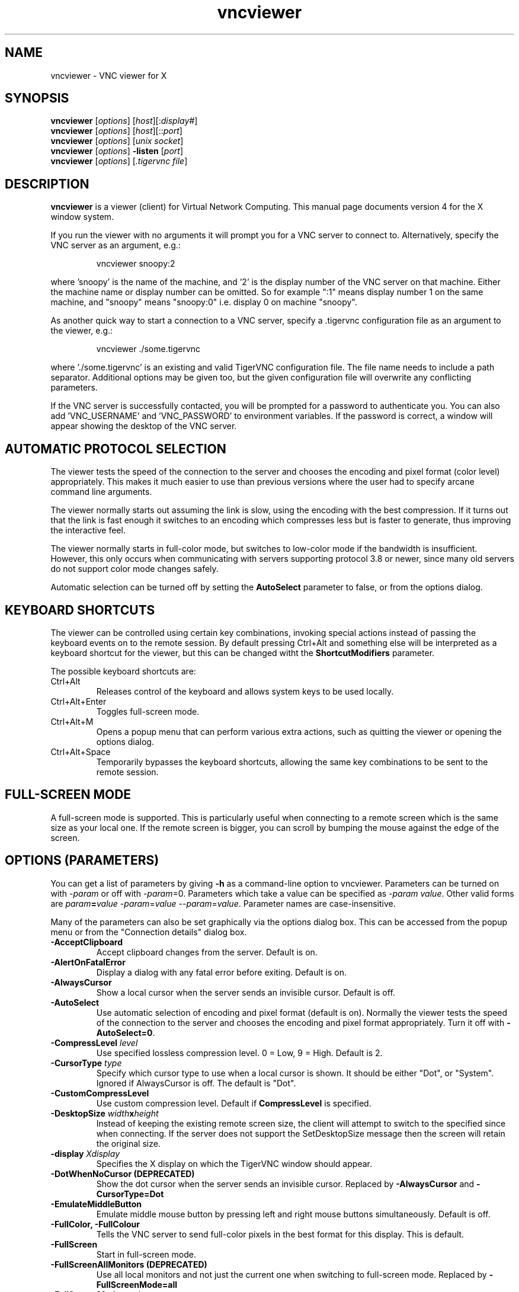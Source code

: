 .TH vncviewer 1 "" "TigerVNC" "Virtual Network Computing"
.SH NAME
vncviewer \- VNC viewer for X
.SH SYNOPSIS
.B vncviewer
.RI [ options ] 
.RI [ host ][: display# ]
.br
.B vncviewer
.RI [ options ] 
.RI [ host ][:: port ]
.br
.B vncviewer
.RI [ options ]
.RI [ unix\ socket ]
.br
.B vncviewer
.RI [ options ] 
.B \-listen
.RI [ port ]
.br
.B vncviewer
.RI [ options ]
.RI [ .tigervnc\ file ]
.SH DESCRIPTION
.B vncviewer
is a viewer (client) for Virtual Network Computing.  This manual page documents
version 4 for the X window system.

If you run the viewer with no arguments it will prompt you for a VNC server to
connect to.  Alternatively, specify the VNC server as an argument, e.g.:

.RS
vncviewer snoopy:2
.RE

where 'snoopy' is the name of the machine, and '2' is the display number of the
VNC server on that machine.  Either the machine name or display number can be
omitted.  So for example ":1" means display number 1 on the same machine, and
"snoopy" means "snoopy:0" i.e. display 0 on machine "snoopy".

As another quick way to start a connection to a VNC server, specify a .tigervnc
configuration file as an argument to the viewer, e.g.:

.RS
vncviewer ./some.tigervnc
.RE

where './some.tigervnc' is an existing and valid TigerVNC configuration file.
The file name needs to include a path separator.  Additional options may be
given too, but the given configuration file will overwrite any conflicting
parameters.

If the VNC server is successfully contacted, you will be prompted for a
password to authenticate you. You can also add 'VNC_USERNAME' and 'VNC_PASSWORD'
to environment variables. If the password is correct, a window will appear
showing the desktop of the VNC server.

.SH AUTOMATIC PROTOCOL SELECTION

The viewer tests the speed of the connection to the server and chooses the
encoding and pixel format (color level) appropriately.  This makes it much
easier to use than previous versions where the user had to specify arcane
command line arguments.

The viewer normally starts out assuming the link is slow, using the
encoding with the best compression.  If it turns out that the link is
fast enough it switches to an encoding which compresses less but is
faster to generate, thus improving the interactive feel.

The viewer normally starts in full-color mode, but switches to
low-color mode if the bandwidth is insufficient. However, this only
occurs when communicating with servers supporting protocol 3.8 or
newer, since many old servers do not support color mode changes
safely.

Automatic selection can be turned off by setting the
\fBAutoSelect\fP parameter to false, or from the options dialog.

.SH KEYBOARD SHORTCUTS

The viewer can be controlled using certain key combinations, invoking
special actions instead of passing the keyboard events on to the remote
session. By default pressing Ctrl+Alt and something else will be
interpreted as a keyboard shortcut for the viewer, but this can be
changed witht the \fBShortcutModifiers\fP parameter.

The possible keyboard shortcuts are:

.TP
Ctrl+Alt
Releases control of the keyboard and allows system keys to be used
locally.
.
.TP
Ctrl+Alt+Enter
Toggles full-screen mode.
.
.TP
Ctrl+Alt+M
Opens a popup menu that can perform various extra actions, such as
quitting the viewer or opening the options dialog.
.
.TP
Ctrl+Alt+Space
Temporarily bypasses the keyboard shortcuts, allowing the same key
combinations to be sent to the remote session.
.

.SH FULL-SCREEN MODE
A full-screen mode is supported.  This is particularly useful when connecting
to a remote screen which is the same size as your local one. If the remote
screen is bigger, you can scroll by bumping the mouse against the edge of the
screen.

.SH OPTIONS (PARAMETERS)
You can get a list of parameters by giving \fB\-h\fP as a command-line option
to vncviewer.  Parameters can be turned on with -\fIparam\fP or off with
-\fIparam\fP=0.  Parameters which take a value can be specified as
-\fIparam\fP \fIvalue\fP.  Other valid forms are \fIparam\fP\fB=\fP\fIvalue\fP
-\fIparam\fP=\fIvalue\fP --\fIparam\fP=\fIvalue\fP.  Parameter names are
case-insensitive.

Many of the parameters can also be set graphically via the options dialog box.
This can be accessed from the popup menu or from the "Connection details"
dialog box.

.TP
.B \-AcceptClipboard
Accept clipboard changes from the server. Default is on.
.
.TP
.B \-AlertOnFatalError
Display a dialog with any fatal error before exiting. Default is on.
.
.TP
.B \-AlwaysCursor
Show a local cursor when the server sends an invisible cursor. Default is off.
.
.TP
.B \-AutoSelect
Use automatic selection of encoding and pixel format (default is on).  Normally
the viewer tests the speed of the connection to the server and chooses the
encoding and pixel format appropriately.  Turn it off with \fB-AutoSelect=0\fP.
.
.TP
.B \-CompressLevel \fIlevel\fP
Use specified lossless compression level. 0 = Low, 9 = High. Default is 2.
.
.TP
.B \-CursorType \fItype\fP
Specify which cursor type to use when a local cursor is shown. It should be
either "Dot", or "System". Ignored if AlwaysCursor is off.
The default is "Dot".
.
.TP
.B \-CustomCompressLevel
Use custom compression level. Default if \fBCompressLevel\fP is specified.
.
.TP
.B \-DesktopSize \fIwidth\fPx\fIheight\fP
Instead of keeping the existing remote screen size, the client will attempt to
switch to the specified since when connecting. If the server does not support
the SetDesktopSize message then the screen will retain the original size.
.
.TP
.B \-display \fIXdisplay\fP
Specifies the X display on which the TigerVNC window should appear.
.
.TP
.B \-DotWhenNoCursor (DEPRECATED)
Show the dot cursor when the server sends an invisible cursor. Replaced by
\fB-AlwaysCursor\fP and \fB-CursorType=Dot\fP
.
.TP
.B \-EmulateMiddleButton
Emulate middle mouse button by pressing left and right mouse buttons
simultaneously. Default is off.
.
.TP
.B \-FullColor, \-FullColour
Tells the VNC server to send full-color pixels in the best format for this
display.  This is default.
.
.TP
.B \-FullScreen
Start in full-screen mode.
.
.TP
.B \-FullScreenAllMonitors (DEPRECATED)
Use all local monitors and not just the current one when switching to
full-screen mode. Replaced by \fB-FullScreenMode=all\fP
.
.TP
.B \-FullScreenMode \fImode\fP
Specify which monitors to use when in full screen. It should be either "Current",
"Selected" (specified by \fB-FullScreenSelectedMonitors\fP) or "All".
The default is "Current".
.
.TP
.B \-FullScreenSelectedMonitors \fImonitors\fP
This option specifies the monitors to use with \fB-FullScreenMode=selected\fP.
Monitors are ordered according to the system configuration from left to right,
and in case of a conflict, from top to bottom. So, for example, "1,2,3" means
that the first, second and third monitor counting from the left should be used.
The default is "1".
.
.TP
.B \-FullscreenSystemKeys
Pass special keys (like Alt+Tab) directly to the server when in full-screen
mode.
.
.TP
.B \-geometry \fIgeometry\fP
Initial position of the main TigerVNC window. The format is
.B \fIwidth\fPx\fIheight\fP+\fIxoffset\fP+\fIyoffset\fP
, where `+' signs can be replaced with `\-' signs to specify offsets from the
right and/or from the bottom of the screen.  Offsets are optional and the
window will be placed by the window manager by default.
.
.TP
.B \-GnuTLSPriority \fIpriority\fP
GnuTLS priority string that controls the TLS session’s handshake algorithms.
See the GnuTLS manual for possible values. Default is \fBNORMAL\fP.
.
.TP
.B \-listen \fI[port]\fP
Causes vncviewer to listen on the given port (default 5500) for reverse
connections from a VNC server.  WinVNC supports reverse connections initiated
using the 'Add new client' menu option or the '\-connect' command-line option.
Xvnc supports reverse connections with a helper program called
.B vncconfig.
.
.TP
.B \-Log \fIlogname\fP:\fIdest\fP:\fIlevel\fP[, ...]
Configures the debug log settings.  \fIdest\fP can currently be \fBstderr\fP or
\fBstdout\fP, and \fIlevel\fP is between 0 and 100, 100 meaning most verbose
output.  \fIlogname\fP is usually \fB*\fP meaning all, but you can target a
specific source file if you know the name of its "LogWriter".  Default is
\fB*:stderr:30\fP.
.
.TP
.B \-LowColorLevel, \-LowColourLevel \fIlevel\fP
Selects the reduced color level to use on slow links.  \fIlevel\fP can range
from 0 to 2, 0 meaning 8 colors, 1 meaning 64 colors (the default), 2 meaning
256 colors. Note that decision if reduced color level is used is made by
vncviewer. If you would like to force vncviewer to use reduced color level
use \fB-AutoSelect=0\fP parameter.
.
.TP
.B \-MaxCutText \fIbytes\fP
The maximum size of a clipboard update that will be accepted from a server.
Default is \fB262144\fP.
.
.TP
.B \-Maximize
Maximize viewer window.
.
.TP
.B \-NoJpeg
Disable lossy JPEG compression in Tight encoding. Default is off.
.
.TP
.B \-passwd, \-PasswordFile \fIpassword-file\fP
If you are on a filesystem which gives you access to the password file used by
the server, you can specify it here to avoid typing it in.  It will usually be
\fI$XDG_CONFIG_HOME/tigervnc/passwd\fP, or \fI~/.config/tigervnc/passwd\fP
if the former is unset.
.
.TP
.B \-PointerEventInterval \fItime\fP
Time in milliseconds to rate-limit successive pointer events. Default is
17 ms (60 Hz).
.
.TP
.B \-PreferredEncoding \fIencoding\fP
This option specifies the preferred encoding to use from one of "Tight",
"ZRLE", "Hextile", "H.264", or "Raw".
.
.TP
.B \-QualityLevel \fIlevel\fP
JPEG quality level. 0 = Low, 9 = High. May be adjusted automatically if
\fB-AutoSelect\fP is turned on. Default is 8.
.
.TP
.B \-ReconnectOnError
Display a dialog with any error and offer the possibility to retry
establishing the connection. In case this is off no dialog to
re-connect will be offered. Default is on.
.
.TP
.B \-RemoteResize
Dynamically resize the remote desktop size as the size of the local client
window changes. Note that this may not work with all VNC servers.
.
.TP
.B \-SecurityTypes \fIsec-types\fP
Specify which security schemes to attempt to use when authenticating with
the server.  Valid values are a comma separated list of \fBNone\fP,
\fBVncAuth\fP, \fBPlain\fP, \fBTLSNone\fP, \fBTLSVnc\fP, \fBTLSPlain\fP,
\fBX509None\fP, \fBX509Vnc\fP, \fBX509Plain\fP, \fBRA2\fP, \fBRA2ne\fP,
\fBRA2_256\fP and \fBRA2ne_256\fP. Default is to attempt
every supported scheme. 
.
.TP
.B \-SendClipboard
Send clipboard changes to the server. Default is on.
.
.TP
.B \-SendPrimary
Send the primary selection to the server as well as the clipboard
selection. Default is on.
.
.TP
.B \-SetPrimary
Set the primary selection as well as the clipboard selection.
Default is on.
.
.TP
.B \-Shared
When you make a connection to a VNC server, all other existing connections are
normally closed.  This option requests that they be left open, allowing you to
share the desktop with someone already using it.
.
.TP
.B \-ShortcutModifiers \fIkeys\fP
The combination of modifier keys that triggers special actions in the
viewer instead of being sent to the remote session. Possible values are
a combination of \fBCtrl\fP, \fBShift\fP, \fBAlt\fP, and \fBSuper\fP.
Default is \fBCtrl,Alt\fP.
.
.TP
.B \-UseIPv4
Use IPv4 for incoming and outgoing connections. Default is on.
.
.TP
.B \-UseIPv6
Use IPv6 for incoming and outgoing connections. Default is on.
.
.TP
\fB\-via\fR \fIgateway\fR
Automatically create encrypted TCP tunnel to the \fIgateway\fR machine
before connection, connect to the \fIhost\fR through that tunnel
(TigerVNC\-specific). By default, this option invokes SSH local port
forwarding, assuming that SSH client binary can be accessed as
/usr/bin/ssh. Note that when using the \fB\-via\fR option, the host
machine name should be specified as known to the gateway machine, e.g.
"localhost" denotes the \fIgateway\fR, not the machine where vncviewer
was launched. The environment variable \fIVNC_VIA_CMD\fR can override
the default tunnel command of
\fB/usr/bin/ssh\ \-f\ \-L\ "$L":"$H":"$R"\ "$G"\ sleep\ 20\fR.  The tunnel
command is executed with the environment variables \fIL\fR, \fIH\fR,
\fIR\fR, and \fIG\fR taking the values of the local port number, the remote
host, the port number on the remote host, and the gateway machine
respectively.
.
.TP
.B \-ViewOnly
Specifies that no keyboard or mouse events should be sent to the server.
Useful if you want to view a desktop without interfering; often needs to be
combined with
.B \-Shared.
.
.TP
.B \-X509CA \fIpath\fP
Path to CA certificate to use when authenticating remote servers using any
of the X509 security schemes (X509None, X509Vnc, etc.). Must be in PEM
format. Default is \fI$XDG_CONFIG_HOME/tigervnc/x509_ca.pem\fP, or
\fI~/.config/tigervnc/x509_ca.pem\fP.
.
.TP
.B \-X509CRL \fIpath\fP
Path to certificate revocation list to use in conjunction with
\fB-X509CA\fP. Must also be in PEM format. Default is
\fI$XDG_CONFIG_HOME/tigervnc/x509_crl.pem\fP, or
\fI~/.config/tigervnc/x509_crl.pem\fP.

.SH FILES
.TP
\fI$XDG_CONFIG_HOME/tigervnc/default.tigervnc\fP
.TQ
\fI$HOME/.config/tigervnc/default.tigervnc\fP
Default configuration options. This file must have a "magic" first line of
"TigerVNC Configuration file Version 1.0" (without quotes), followed by simple
<setting>=<value> pairs of your choosing. The available settings are those
shown in this man page.
.TP
\fI$XDG_CONFIG_HOME/tigervnc/x509_ca.pem\fP
.TQ
\fI$HOME/.config/tigervnc/x509_ca.pem\fP
Default CA certificate for authenticating servers.
.TP
\fI$XDG_CONFIG_HOME/tigervnc/x509_crl.pem\fP
.TQ
\fI$HOME/.config/tigervnc/x509_crl.pem\fP
Default certificate revocation list.
.TP
\fI$XDG_DATA_HOME/tigervnc/x509_known_hosts\fP
.TQ
\fI$HOME/.local/share/tigervnc/x509_known_hosts\fP
Known hosts database for certificate-based authentication.
.TP
\fI$XDG_STATE_HOME/tigervnc/tigervnc.history\fP
.TQ
\fI$HOME/.local/state/tigervnc/tigervnc.history\fP
History file for hostnames that have been recently connected to.

.SH SEE ALSO
.BR Xvnc (1),
.BR vncpasswd (1),
.BR vncconfig (1),
.BR vncsession (8)
.br
https://www.tigervnc.org

.SH AUTHOR
Tristan Richardson, RealVNC Ltd. and others.

VNC was originally developed by the RealVNC team while at Olivetti
Research Ltd / AT&T Laboratories Cambridge.  TightVNC additions were
implemented by Constantin Kaplinsky. Many other people have since
participated in development, testing and support. This manual is part
of the TigerVNC software suite.
